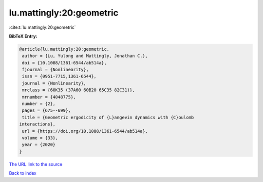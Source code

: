 lu.mattingly:20:geometric
=========================

:cite:t:`lu.mattingly:20:geometric`

**BibTeX Entry:**

.. code-block:: bibtex

   @article{lu.mattingly:20:geometric,
    author = {Lu, Yulong and Mattingly, Jonathan C.},
    doi = {10.1088/1361-6544/ab514a},
    fjournal = {Nonlinearity},
    issn = {0951-7715,1361-6544},
    journal = {Nonlinearity},
    mrclass = {60K35 (37A60 60B20 65C35 82C31)},
    mrnumber = {4048775},
    number = {2},
    pages = {675--699},
    title = {Geometric ergodicity of {L}angevin dynamics with {C}oulomb
   interactions},
    url = {https://doi.org/10.1088/1361-6544/ab514a},
    volume = {33},
    year = {2020}
   }
`The URL link to the source <ttps://doi.org/10.1088/1361-6544/ab514a}>`_


`Back to index <../By-Cite-Keys.html>`_
